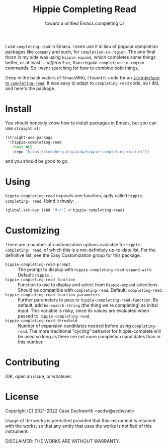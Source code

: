 #+title: Hippie Completing Read
#+subtitle: toward a unified Emacs completing UI

I use ~completing-read~ in Emacs.  I even use it in lieu of popular completion packages like =company= and such, for ~completion-in-region~.  The one final thorn in my side was using =hippie-expand=, which completes some things better, or at least … /different-er/, than regular ~completion-in-region~ commands.  So I went searching for how to combine both things.

Deep in the back waters of EmacsWiki, I found it: code for an [[https://www.emacswiki.org/emacs/HippieExpand#h5o-11][=ido= interface to =completing-read=]].  It was easy to adapt to ~completing-read~ code, so I did, and here's the package.

* Install

You should honestly know how to install packages in Emacs, but you can use =straight.el=:

#+begin_src emacs-lisp
  (straight-use-package
   '(hippie-completing-read
     :host nil
     :repo "https://codeberg.org/acdw/hippie-completing-read.el"))
#+end_src

and you should be good to go.

* Using

=hippie-completing-read= exposes one function, aptly called ~hippie-completing- read~.  I bind it thusly:

#+begin_src emacs-lisp
  (global-set-key (kbd "M-/") #'hippie-completing-read)
#+end_src

* Customizing

There are a number of customization options available for =hippie-completing- read=, of which this is a not-definitely up-to-date list.  For the definitive list, see the Easy Customization group for this package.

- ~hippie-completing-read-prompt~ :: The prompt to display with ~hippie-completing-read-expand-with~.  Default: =Hippie:=.
- ~hippie-completing-read-function~ :: Function to use to display and select from ~hippie-expand~ selections.  Should be compatible with ~completing-read~.  Default: ~completing-read~.
- ~hippie-completing-read-function-parameters~ :: Further parameters to pass to ~hippie-completing-read-function~. By default, add ~he-search-string~ (the thing we're completing) as initial input.  This variable is risky, since its values are evaluated when passed to ~hippie-completing-read~.
- ~hippie-completing-read-threshold~ :: Number of expansion candidates needed before using ~completing-read~.  The more traditional "cycling" behavior for hippie-complete will be used so long as there are not more completion candidates than in this number.

* Contributing

IDK, open an issue, or whatever.

* License

Copyright (C) 2021--2022 Case Duckworth <acdw@acdw.net>

Usage of the works is permitted provided that this instrument is retained with the works, so that any entity that uses the works is notified of this instrument.

DISCLAIMER: THE WORKS ARE WITHOUT WARRANTY.
